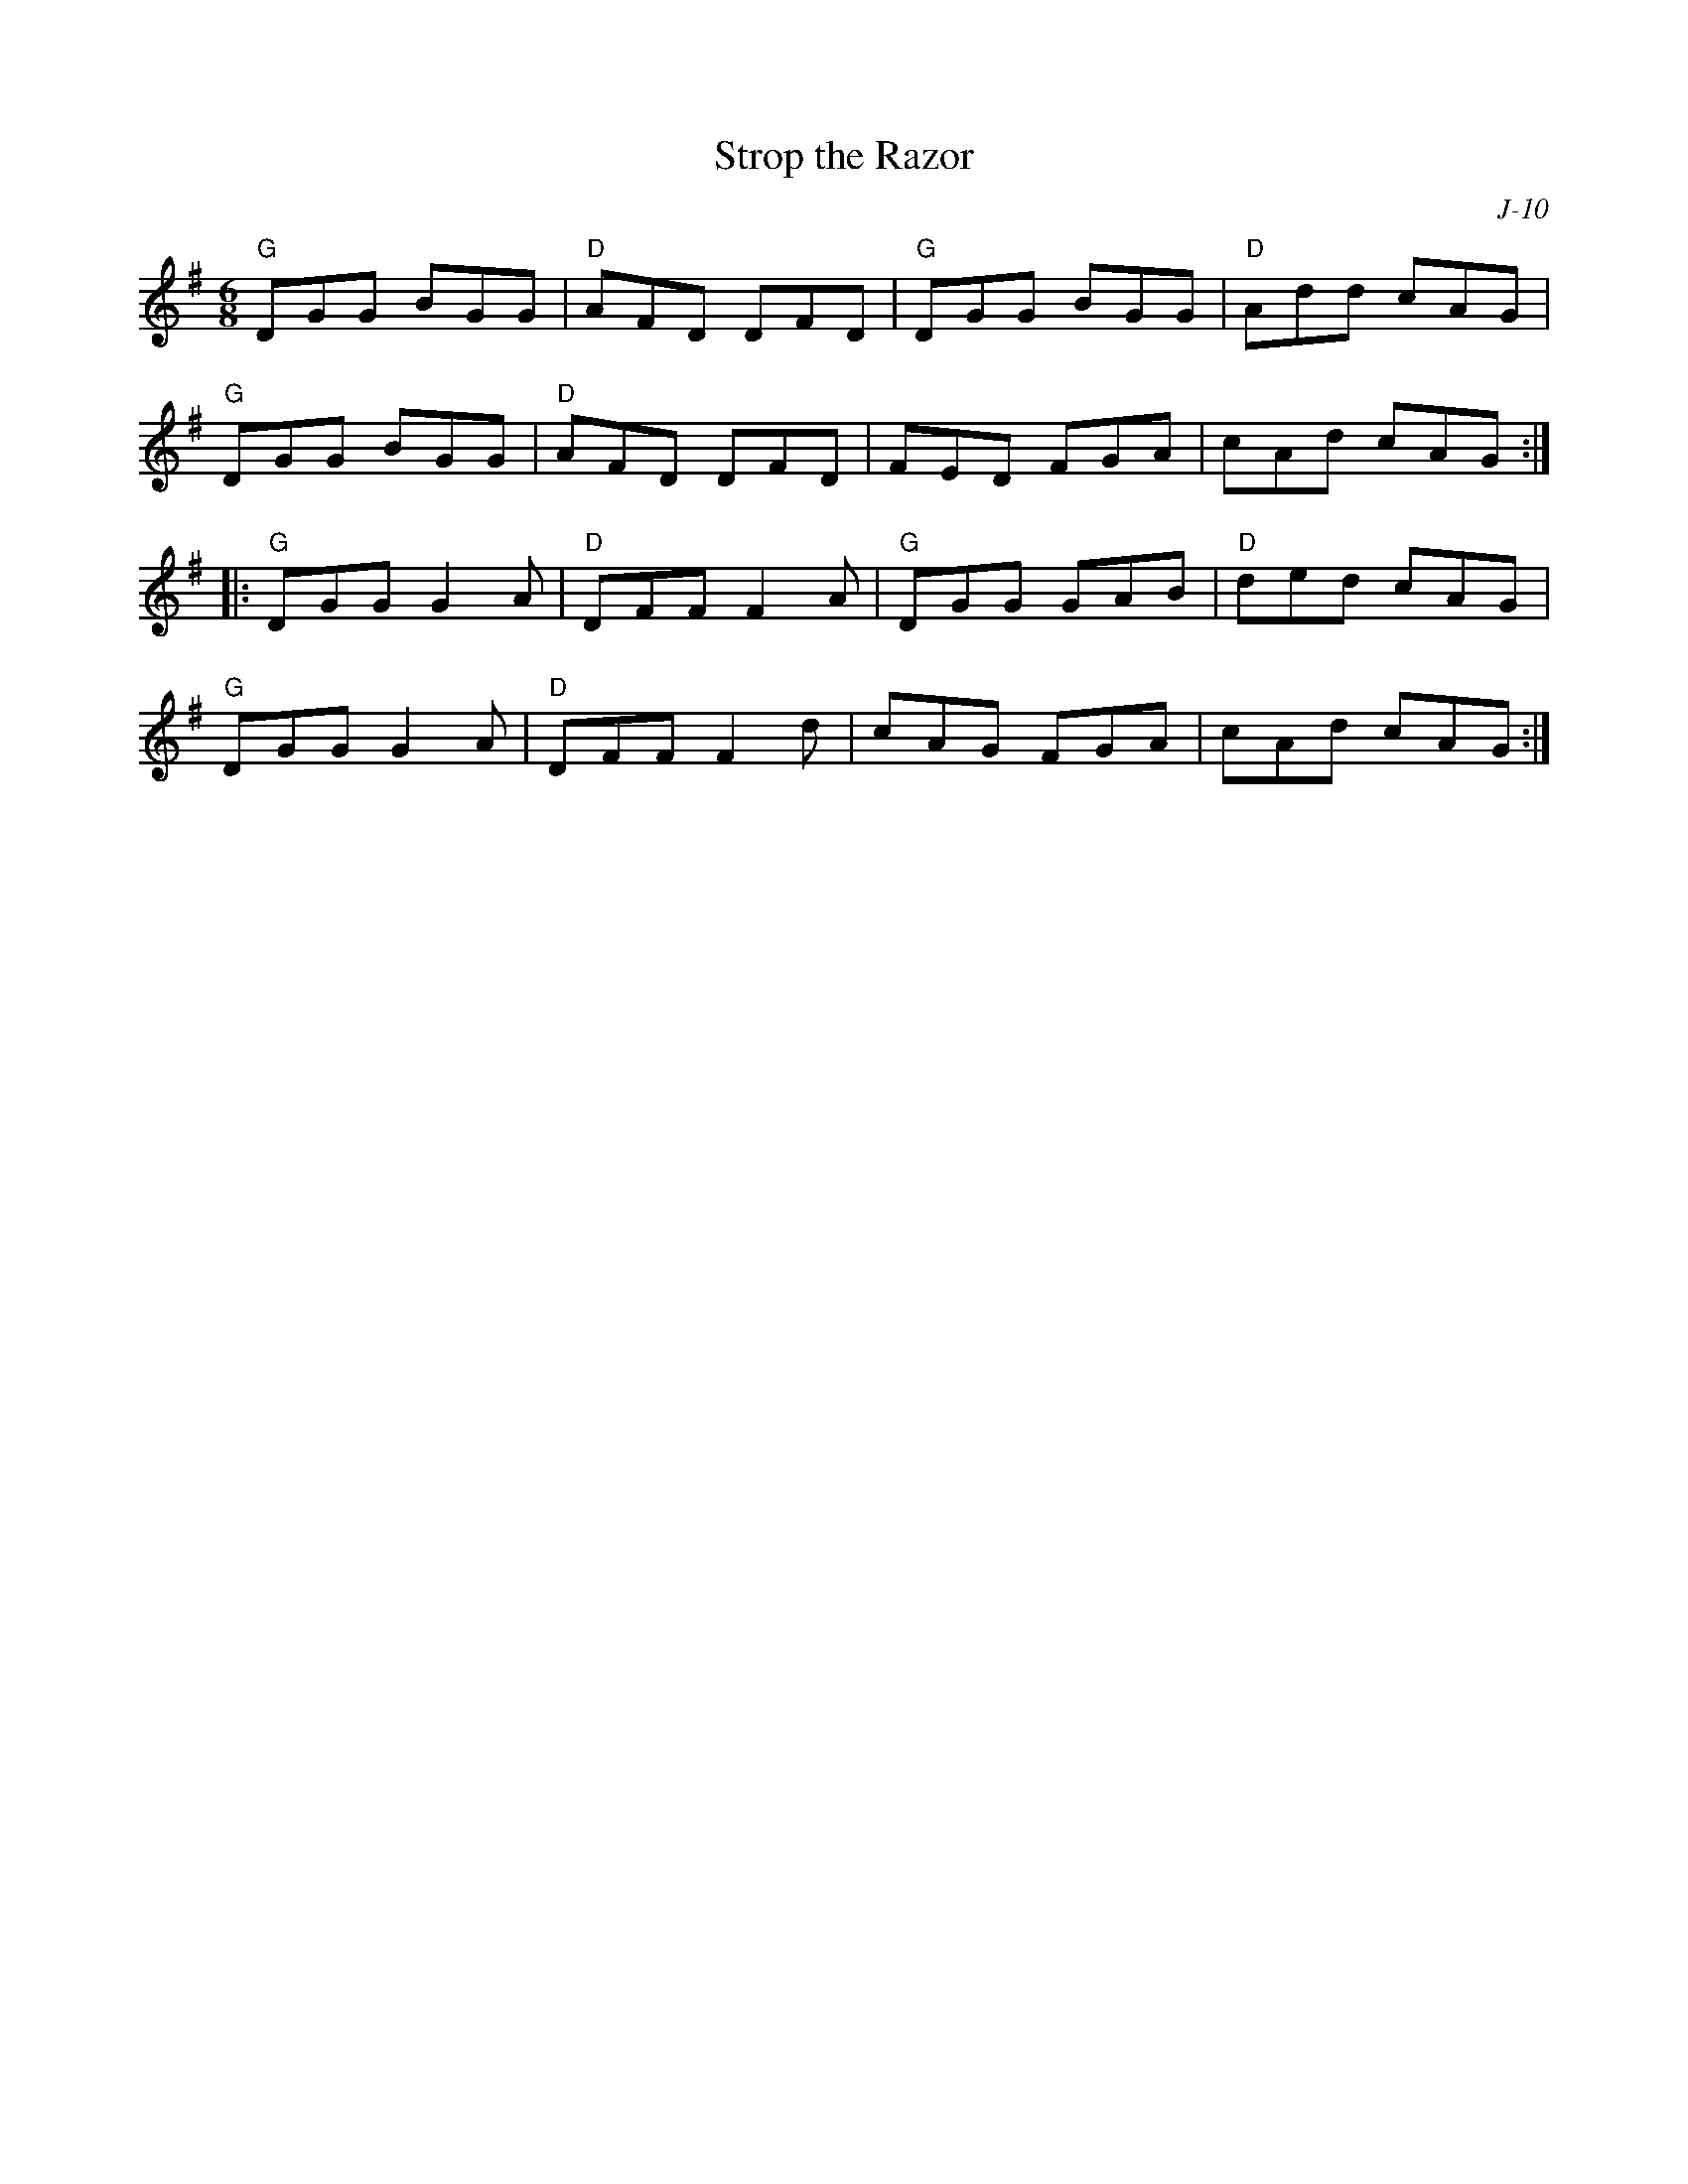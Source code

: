 X:1
T: Strop the Razor
C: J-10
M: 6/8
Z:
R: jig
K: G
"G"DGG BGG| "D"AFD DFD| "G"DGG BGG| "D"Add cAG|
"G"DGG BGG| "D"AFD DFD| FED FGA| cAd cAG :|
|:\
"G"DGG G2A| "D"DFF F2A| "G"DGG GAB| "D"ded cAG|
"G"DGG G2A| "D"DFF F2d| cAG FGA| cAd cAG :|
%
